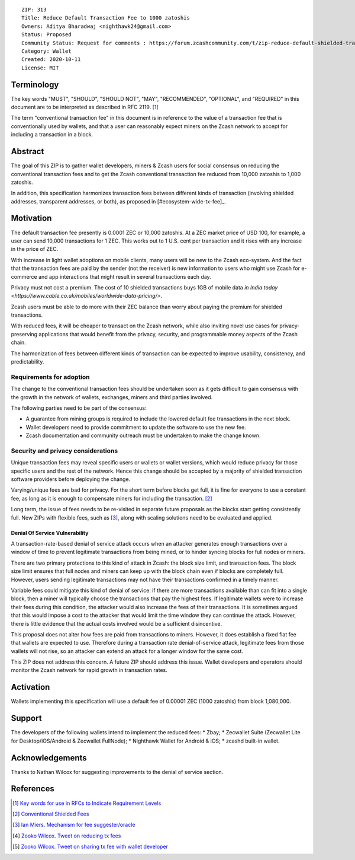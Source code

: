 ::

  ZIP: 313
  Title: Reduce Default Transaction Fee to 1000 zatoshis
  Owners: Aditya Bharadwaj <nighthawk24@gmail.com>
  Status: Proposed
  Community Status: Request for comments : https://forum.zcashcommunity.com/t/zip-reduce-default-shielded-transaction-fee-to-1000-zats/37566
  Category: Wallet
  Created: 2020-10-11
  License: MIT


Terminology
===========

The key words "MUST", "SHOULD", "SHOULD NOT", "MAY", "RECOMMENDED",
"OPTIONAL", and "REQUIRED" in this document are to be interpreted as
described in RFC 2119. [#RFC2119]_

The term "conventional transaction fee" in this document is in reference
to the value of a transaction fee that is conventionally used by wallets,
and that a user can reasonably expect miners on the Zcash network to accept
for including a transaction in a block.


Abstract
========

The goal of this ZIP is to gather wallet developers, miners & Zcash users
for social consensus on reducing the conventional transaction fees and
to get the Zcash conventional transaction fee reduced from 10,000 zatoshis
to 1,000 zatoshis.

In addition, this specification harmonizes transaction fees between different
kinds of transaction (involving shielded addresses, transparent addresses, or
both), as proposed in [#ecosystem-wide-tx-fee]_.


Motivation
==========

The default transaction fee presently is 0.0001 ZEC or 10,000 zatoshis.
At a ZEC market price of USD 100, for example, a user can send 10,000
transactions for 1 ZEC. This works out to 1 U.S. cent per transaction and
it rises with any increase in the price of ZEC.

With increase in light wallet adoptions on mobile clients, many users
will be new to the Zcash eco-system. And the fact that the
transaction fees are paid by the sender (not the receiver) is
new information to users who might use Zcash for e-commerce
and app interactions that might result in several transactions each day.

Privacy must not cost a premium. The cost of 10 shielded transactions
buys 1GB of mobile data `in India today <https://www.cable.co.uk/mobiles/worldwide-data-pricing/>`.

Zcash users must be able to do more with their ZEC balance
than worry about paying the premium for shielded transactions.

With reduced fees, it will be cheaper to transact on the Zcash network,
while also inviting novel use cases for privacy-preserving applications
that would benefit from the privacy, security, and programmable money
aspects of the Zcash chain.

The harmonization of fees between different kinds of transaction can be
expected to improve usability, consistency, and predictability.

Requirements for adoption
-------------------------

The change to the conventional transaction fees should be undertaken soon
as it gets difficult to gain consensus with the growth in the network
of wallets, exchanges, miners and third parties involved.

The following parties need to be part of the consensus:

* A guarantee from mining groups is required to include the lowered default fee transactions in the next block.
* Wallet developers need to provide commitment to update the software to use the new fee.
* Zcash documentation and community outreach must be undertaken to make the change known.


Security and privacy considerations
-----------------------------------

Unique transaction fees may reveal specific users or wallets or wallet versions,
which would reduce privacy for those specific users and the rest of the network.
Hence this change should be accepted by a majority of shielded transaction
software providers before deploying the change.

Varying/unique fees are bad for privacy. For the short term before blocks get full,
it is fine for everyone to use a constant fee, as long as it is enough to compensate
miners for including the transaction. [#nathan-1]_

Long term, the issue of fees needs to be re-visited in separate future proposals as the
blocks start getting consistently full. New ZIPs with flexible fees, such as [#ian-1]_,
along with scaling solutions need to be evaluated and applied.

Denial Of Service Vulnerability
~~~~~~~~~~~~~~~~~~~~~~~~~~~~~~~

A transaction-rate-based denial of service attack occurs when an attacker generates enough transactions over a window of time to prevent legitimate transactions from being mined, or to hinder syncing blocks for full nodes or miners.

There are two primary protections to this kind of attack in Zcash: the block size limit, and
transaction fees. The block size limit ensures that full nodes and miners can keep up with
the block chain even if blocks are completely full. However, users sending legitimate
transactions may not have their transactions confirmed in a timely manner.

Variable fees could mitigate this kind of denial of service: if there are more
transactions available than can fit into a single block, then a miner will typically
choose the transactions that pay the highest fees. If legitimate wallets were to
increase their fees during this condition, the attacker would also increase the
fees of their transactions. It is sometimes argued that this would impose a cost
to the attacker that would limit the time window they can continue the attack.
However, there is little evidence that the actual costs involved would be a sufficient
disincentive.

This proposal does not alter how fees are paid from transactions to miners. However,
it does establish a fixed flat fee that wallets are expected to use. Therefore during a
transaction rate denial-of-service attack, legitimate fees from those wallets will not
rise, so an attacker can extend an attack for a longer window for the same cost.

This ZIP does not address this concern. A future ZIP should address this issue.
Wallet developers and operators should monitor the Zcash network for rapid growth
in transaction rates.


Activation
==========

Wallets implementing this specification will use a default fee of 0.00001 ZEC
(1000 zatoshis) from block 1,080,000.


Support
=======

The developers of the following wallets intend to implement the reduced fees:
* Zbay;
* Zecwallet Suite (Zecwallet Lite for Desktop/iOS/Android & Zecwallet FullNode);
* Nighthawk Wallet for Android & iOS;
* zcashd built-in wallet.


Acknowledgements
================

Thanks to Nathan Wilcox for suggesting improvements to the denial of service section.


References
==========

.. [#RFC2119] `Key words for use in RFCs to Indicate Requirement Levels <https://www.rfc-editor.org/rfc/rfc2119.html>`_
.. [#nathan-1] `Conventional Shielded Fees <https://forum.zcashcommunity.com/t/zip-reduce-default-shielded-transaction-fee-to-1000-zats/37566/40>`_
.. [#ian-1] `Ian Miers. Mechanism for fee suggester/oracle <https://forum.zcashcommunity.com/t/zip-reduce-default-shielded-transaction-fee-to-1000-zats/37566/31>`_
.. [#zooko-1] `Zooko Wilcox. Tweet on reducing tx fees <https://twitter.com/zooko/status/1295032258282156034?s=20>`_
.. [#zooko-2] `Zooko Wilcox. Tweet on sharing tx fee with wallet developer <https://twitter.com/zooko/status/1295032621294956545?s=20>`_
